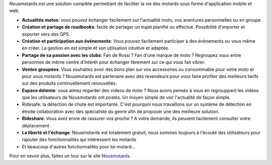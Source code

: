 Nousmotards est une solution complète permettant de faciliter la vie des motards sous forme d'application mobile et web.

* **Actualités motos**: vous pouvez échanger facilement sur l'actualité moto, vos aventures personnelles ou en groupe
* **Création et partage de roadbooks**: facile de partager un trajet planifié ou effectué. Possibilité d'importer et exporter vers des GPS.
* **Création et participation aux événements**: Vous pouvez facilement participer à des évènements ou vous même en créer. La gestion en est simple et son utilisation intuitive et adaptée.
* **Partage de sa passion avec les clubs**: Fan de Rossi ? Fan d'une marque de moto ? Regroupez vous entre personnes de même centre d'intérêt pour échanger librement sur ce qui vous fait vibrer.
* **Ventes groupées**: Vous souhaitez avoir des bons plan sur vos accessoires ou consommable pour votre moto et pour vous motards ? Nousmotards est partenaire avec des revendeurs pour vous faire profiter des meilleurs tarifs sur des produits continuellement renouvellés.
* **Espace détente**: vous aimez regarder des videos de moto ? Nous avons pensés à vous en regrouppant les videos que les utilisateurs de Nousmotards ont postés. Un moyen simple de voir l'actualité de façon simple.
* Ridesafe: la détection de chute est importante. C'est pourquoi nous travaillons sur un système de détection en étroite collaboration avec des spécialiste du genre afin de proposer une des meilleure solution.
* **Rideshare**:  Vous avez envie de rassurer vos proche ? A votre demande, ils peuvent facilement consulter votre déplacement
* **La liberté et l'échange**: Nousmotards est totalement gratuit, nous sommes toujours à l'écoute des utilisateurs pour rajouter des fonctionnalités qui intéressent les motards
* Et beaucoup d'autres fonctionnalités pour toi motard...

Pour en savoir plus, faites un tour sur le site `Nousmotards <https://www.nousmotards.com>`_.
